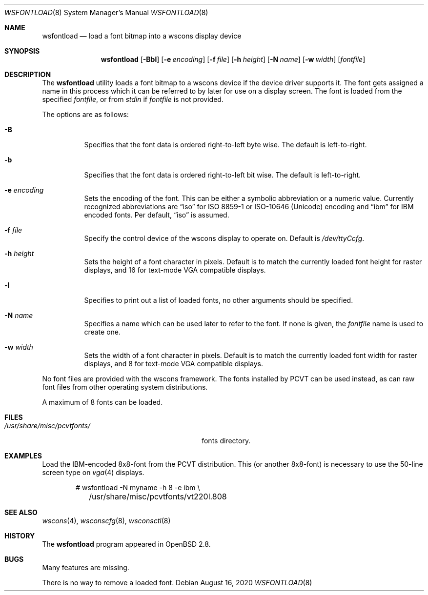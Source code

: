.\"	$OpenBSD: wsfontload.8,v 1.21 2020/08/16 14:52:36 fcambus Exp $
.\"	$NetBSD: wsfontload.8,v 1.5 1999/04/06 04:54:22 cgd Exp $
.\"
.\" Copyright (c) 1999, 2001
.\" 	Matthias Drochner.  All rights reserved.
.\"
.\" Redistribution and use in source and binary forms, with or without
.\" modification, are permitted provided that the following conditions
.\" are met:
.\" 1. Redistributions of source code must retain the above copyright
.\"    notice, this list of conditions and the following disclaimer.
.\" 2. Redistributions in binary form must reproduce the above copyright
.\"    notice, this list of conditions and the following disclaimer in the
.\"    documentation and/or other materials provided with the distribution.
.\"
.\" THIS SOFTWARE IS PROVIDED BY THE AUTHOR AND CONTRIBUTORS ``AS IS'' AND
.\" ANY EXPRESS OR IMPLIED WARRANTIES, INCLUDING, BUT NOT LIMITED TO, THE
.\" IMPLIED WARRANTIES OF MERCHANTABILITY AND FITNESS FOR A PARTICULAR PURPOSE
.\" ARE DISCLAIMED.  IN NO EVENT SHALL THE AUTHOR OR CONTRIBUTORS BE LIABLE
.\" FOR ANY DIRECT, INDIRECT, INCIDENTAL, SPECIAL, EXEMPLARY, OR CONSEQUENTIAL
.\" DAMAGES (INCLUDING, BUT NOT LIMITED TO, PROCUREMENT OF SUBSTITUTE GOODS
.\" OR SERVICES; LOSS OF USE, DATA, OR PROFITS; OR BUSINESS INTERRUPTION)
.\" HOWEVER CAUSED AND ON ANY THEORY OF LIABILITY, WHETHER IN CONTRACT, STRICT
.\" LIABILITY, OR TORT (INCLUDING NEGLIGENCE OR OTHERWISE) ARISING IN ANY WAY
.\" OUT OF THE USE OF THIS SOFTWARE, EVEN IF ADVISED OF THE POSSIBILITY OF
.\" SUCH DAMAGE.
.\"
.Dd $Mdocdate: August 16 2020 $
.Dt WSFONTLOAD 8
.Os
.Sh NAME
.Nm wsfontload
.Nd load a font bitmap into a wscons display device
.Sh SYNOPSIS
.Nm wsfontload
.Bk -words
.Op Fl Bbl
.Op Fl e Ar encoding
.Op Fl f Ar file
.Op Fl h Ar height
.Op Fl N Ar name
.Op Fl w Ar width
.Op Ar fontfile
.Ek
.Sh DESCRIPTION
The
.Nm
utility loads a font bitmap to a wscons device if the device driver
supports it.
The font gets assigned a name in this process which it can be referred to
by later for use on a display screen.
The font is loaded from the specified
.Ar fontfile ,
or from
.Pa stdin
if
.Ar fontfile
is not provided.
.Pp
The options are as follows:
.Bl -tag -width Ds
.It Fl B
Specifies that the font data is ordered right-to-left byte wise.
The default is left-to-right.
.It Fl b
Specifies that the font data is ordered right-to-left bit wise.
The default is left-to-right.
.It Fl e Ar encoding
Sets the encoding of the font.
This can be either a symbolic abbreviation or a numeric value.
Currently recognized abbreviations are
.Dq iso
for ISO 8859-1 or ISO-10646
.Pq Unicode
encoding
and
.Dq ibm
for IBM encoded fonts.
Per default,
.Dq iso
is assumed.
.It Fl f Ar file
Specify the control device of the wscons display to operate on.
Default is
.Pa /dev/ttyCcfg .
.It Fl h Ar height
Sets the height of a font character in pixels.
Default is to match the currently loaded font height for raster displays,
and 16 for text-mode VGA compatible displays.
.It Fl l
Specifies to print out a list of loaded fonts, no other
arguments should be specified.
.It Fl N Ar name
Specifies a name which can be used later to refer to the font.
If none is given, the
.Ar fontfile
name is used to create one.
.It Fl w Ar width
Sets the width of a font character in pixels.
Default is to match the currently loaded font width for raster displays,
and 8 for text-mode VGA compatible displays.
.El
.Pp
.\" Typically, the
.\" .Nm
.\" utility will be executed in system startup by the
.\" .Pa /etc/rc.wscons
.\" script, controlled by the
.\" .Pa /etc/wscons.conf
.\" configuration file.
.\" .Pp
No font files are provided with the wscons framework.
The fonts installed by PCVT can be used instead, as can raw font files from
other operating system distributions.
.Pp
A maximum of 8 fonts can be loaded.
.Sh FILES
.Bl -tag -width "/usr/share/misc/pcvtfonts/XX" -compact
.\" .It Pa /etc/wscons.conf
.\" wscons configuration file
.It Pa /usr/share/misc/pcvtfonts/
fonts directory.
.El
.Sh EXAMPLES
Load the IBM-encoded 8x8-font from the PCVT distribution.
This (or another 8x8-font) is necessary to use the 50-line screen type on
.Xr vga 4
displays.
.Bd -literal -offset indent
# wsfontload -N myname -h 8 -e ibm \e
	/usr/share/misc/pcvtfonts/vt220l.808
.Ed
.Sh SEE ALSO
.Xr wscons 4 ,
.Xr wsconscfg 8 ,
.Xr wsconsctl 8
.Sh HISTORY
The
.Nm
program appeared in
.Ox 2.8 .
.Sh BUGS
Many features are missing.
.Pp
There is no way to remove a loaded font.
